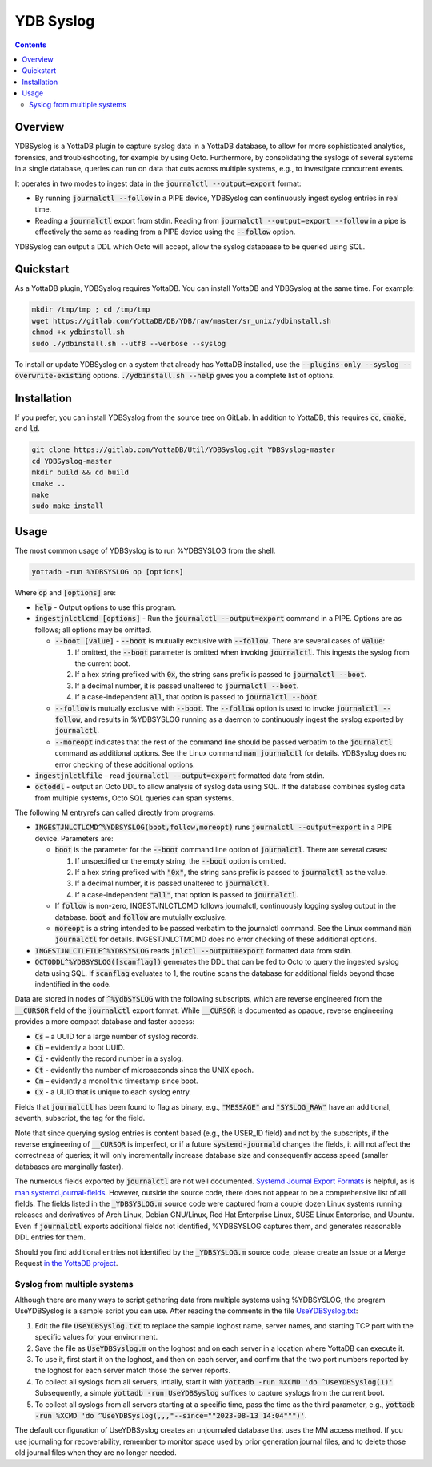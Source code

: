 .. ###############################################################
.. #								 #
.. # Copyright (c) 2023 YottaDB LLC and/or its subsidiaries.	 #
.. # All rights reserved.					 #
.. #								 #
.. #	 This document contains the intellectual property	 #
.. #	 of its copyright holder(s), and is made available	 #
.. #	 under a license.  If you do not know the terms of	 #
.. #	 the license, please stop and do not read further.	 #
.. #								 #
.. ###############################################################

==============
YDB Syslog
==============

.. contents::
   :depth: 3

--------------
Overview
--------------

YDBSyslog is a YottaDB plugin to capture syslog data in a YottaDB database, to allow for more sophisticated analytics, forensics, and troubleshooting, for example by using Octo. Furthermore, by consolidating the syslogs of several systems in a single database, queries can run on data that cuts across multiple systems, e.g., to investigate concurrent events.

It operates in two modes to ingest data in the :code:`journalctl --output=export` format:

* By running :code:`journalctl --follow` in a PIPE device, YDBSyslog can continuously ingest syslog entries in real time.

* Reading a :code:`journalctl` export from stdin. Reading from :code:`journalctl --output=export --follow` in a pipe is effectively the same as reading from a PIPE device using the :code:`--follow` option.

YDBSyslog can output a DDL which Octo will accept, allow the syslog databaase to be queried using SQL.

.. _quickstartydbsyslog:

--------------
Quickstart
--------------

As a YottaDB plugin, YDBSyslog requires YottaDB. You can install YottaDB and YDBSyslog at the same time. For example:

.. code:: bash

   mkdir /tmp/tmp ; cd /tmp/tmp
   wget https://gitlab.com/YottaDB/DB/YDB/raw/master/sr_unix/ydbinstall.sh
   chmod +x ydbinstall.sh
   sudo ./ydbinstall.sh --utf8 --verbose --syslog

To install or update YDBSyslog on a system that already has YottaDB installed, use the :code:`--plugins-only --syslog --overwrite-existing` options. :code:`./ydbinstall.sh --help` gives you a complete list of options.

--------------
Installation
--------------

If you prefer, you can install YDBSyslog from the source tree on GitLab. In addition to YottaDB, this requires :code:`cc`, :code:`cmake`, and :code:`ld`.

.. code:: bash

   git clone https://gitlab.com/YottaDB/Util/YDBSyslog.git YDBSyslog-master
   cd YDBSyslog-master
   mkdir build && cd build
   cmake ..
   make
   sudo make install

--------------
Usage
--------------

The most common usage of YDBSyslog is to run %YDBSYSLOG from the shell.

.. code:: bash

   yottadb -run %YDBSYSLOG op [options]


Where :code:`op` and :code:`[options]` are:

* :code:`help` - Output options to use this program.

* :code:`ingestjnlctlcmd [options]` - Run the :code:`journalctl --output=export` command in a PIPE. Options are as follows; all options may be omitted.

  * :code:`--boot [value]` - :code:`--boot` is mutually exclusive with :code:`--follow`. There are several cases of :code:`value`:

    #. If omitted, the :code:`--boot` parameter is omitted when invoking :code:`journalctl`. This ingests the syslog from the current boot.
    #. If a hex string prefixed with :code:`0x`, the string sans prefix is passed to :code:`journalctl --boot`.
    #. If a decimal number, it is passed unaltered to :code:`journalctl --boot`.
    #. If a case-independent :code:`all`, that option is passed to :code:`journalctl --boot`.

  * :code:`--follow` is mutually exclusive with :code:`--boot`. The :code:`--follow` option is used to invoke :code:`journalctl --follow`, and results in %YDBSYSLOG running as a daemon to continuously ingest the syslog exported by :code:`journalctl`.

  * :code:`--moreopt` indicates that the rest of the command line should be passed verbatim to the :code:`journalctl` command as additional options. See the Linux command :code:`man journalctl` for details. YDBSyslog does no error checking of these additional options.

* :code:`ingestjnlctlfile` – read :code:`journalctl --output=export` formatted data from stdin.

* :code:`octoddl` - output an Octo DDL to allow analysis of syslog data using SQL. If the database combines syslog data from multiple systems, Octo SQL queries can span systems.

The following M entryrefs can called directly from programs.

* :code:`INGESTJNLCTLCMD^%YDBSYSLOG(boot,follow,moreopt)` runs :code:`journalctl --output=export` in a PIPE device. Parameters are:

  * :code:`boot` is the parameter for the :code:`--boot` command line option of :code:`journalctl`. There are several cases:

    #. If unspecified or the empty string, the :code:`--boot` option is omitted.
    #. If a hex string prefixed with :code:`"0x"`, the string sans prefix is passed to :code:`journalctl` as the value.
    #. If a decimal number, it is passed unaltered to :code:`journalctl`.
    #. If a case-independent :code:`"all"`, that option is passed to :code:`journalctl`.

  * If :code:`follow` is non-zero, INGESTJNLCTLCMD follows journalctl, continuously logging syslog output in the database. :code:`boot` and :code:`follow` are mutuially exclusive.

  * :code:`moreopt` is a string intended to be passed verbatim to the journalctl command. See the Linux command :code:`man journalctl` for details. INGESTJNLCTMCMD does no error checking of these additional options.

* :code:`INGESTJNLCTLFILE^%YDBSYSLOG` reads :code:`jnlctl --output=export` formatted data from stdin.

* :code:`OCTODDL^%YDBSYSLOG([scanflag])` generates the DDL that can be fed to Octo to query the ingested syslog data using SQL. If :code:`scanflag` evaluates to 1, the routine scans the database for additional fields beyond those indentified in the code.

Data are stored in nodes of :code:`^%ydbSYSLOG` with the following subscripts, which are reverse engineered from the :code:`__CURSOR` field of the :code:`journalctl` export format. While :code:`__CURSOR` is documented as opaque, reverse engineering provides a more compact database and faster access:

* :code:`Cs` – a UUID for a large number of syslog records.
* :code:`Cb` – evidently a boot UUID.
* :code:`Ci` - evidently the record number in a syslog.
* :code:`Ct` - evidently the number of microseconds since the UNIX epoch.
* :code:`Cm` – evidently a monolithic timestamp since boot.
* :code:`Cx` - a UUID that is unique to each syslog entry.

Fields that :code:`journalctl` has been found to flag as binary, e.g., :code:`"MESSAGE"` and :code:`"SYSLOG_RAW"` have an additional, seventh, subscript, the tag for the field.

Note that since querying syslog entries is content based (e.g., the USER_ID field) and not by the subscripts, if the reverse engineering of :code:`__CURSOR` is imperfect, or if a future :code:`systemd-journald` changes the fields, it will not affect the correctness of queries; it will only incrementally increase database size and consequently access speed (smaller databases are marginally faster).

The numerous fields exported by :code:`journalctl` are not well documented. `Systemd Journal Export Formats <https://systemd.io/JOURNAL_EXPORT_FORMATS/>`_ is helpful, as is `man systemd.journal-fields <https://www.freedesktop.org/software/systemd/man/systemd.journal-fields.html>`_. However, outside the source code, there does not appear to be a comprehensive list of all fields. The fields listed in the :code:`_YDBSYSLOG.m` source code were captured from a couple dozen Linux systems running releases and derivatives of Arch Linux, Debian GNU/Linux, Red Hat Enterprise Linux, SUSE Linux Enterprise, and Ubuntu. Even if :code:`journalctl` exports additional fields not identified, %YDBSYSLOG captures them, and generates reasonable DDL entries for them.

Should you find additional entries not identified by the :code:`_YDBSYSLOG.m` source code, please create an Issue or a Merge Request `in the YottaDB project <https://gitlab.com/YottaDB/DB>`_.

++++++++++++++++++++++++++++++
Syslog from multiple systems
++++++++++++++++++++++++++++++

Although there are many ways to script gathering data from multiple systems using %YDBSYSLOG, the program UseYDBSyslog is a sample script you can use. After reading the comments in the file `UseYDBSyslog.txt <https://gitlab.com/YottaDB/YDBSyslog/UseYDBSyslog.txt>`_:

#. Edit the file :code:`UseYDBSyslog.txt` to replace the sample loghost name, server names, and starting TCP port with the specific values for your environment.
#. Save the file as :code:`UseYDBSyslog.m` on the loghost and on each server in a location where YottaDB can execute it.
#. To use it, first start it on the loghost, and then on each server, and confirm that the two port numbers reported by the loghost for each server match those the server reports.
#. To collect all syslogs from all servers, intially, start it with :code:`yottadb -run %XCMD 'do ^UseYDBSyslog(1)'`. Subsequently, a simple :code:`yottadb -run UseYDBSyslog` suffices to capture syslogs from the current boot.
#. To collect all syslogs from all servers starting at a specific time, pass the time as the third parameter, e.g., :code:`yottadb -run %XCMD 'do ^UseYDBSyslog(,,,"--since=""2023-08-13 14:04""")'`.

The default configuration of UseYDBSyslog creates an unjournaled database that uses the MM access method. If you use journaling for recoverability, remember to monitor space used by prior generation journal files, and to delete those old journal files when they are no longer needed.


